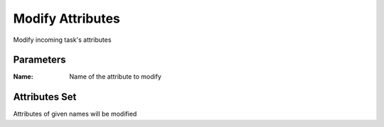 .. _nodes/core/mod_attrib:

=================
Modify Attributes
=================

Modify incoming task's attributes

Parameters
==========

:Name:
    Name of the attribute to modify

Attributes Set
==============

Attributes of given names will be modified
